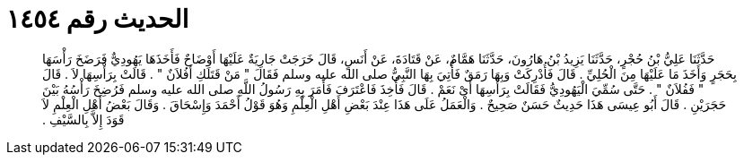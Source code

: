 
= الحديث رقم ١٤٥٤

[quote.hadith]
حَدَّثَنَا عَلِيُّ بْنُ حُجْرٍ، حَدَّثَنَا يَزِيدُ بْنُ هَارُونَ، حَدَّثَنَا هَمَّامٌ، عَنْ قَتَادَةَ، عَنْ أَنَسٍ، قَالَ خَرَجَتْ جَارِيَةٌ عَلَيْهَا أَوْضَاحٌ فَأَخَذَهَا يَهُودِيٌّ فَرَضَخَ رَأْسَهَا بِحَجَرٍ وَأَخَذَ مَا عَلَيْهَا مِنَ الْحُلِيِّ ‏.‏ قَالَ فَأُدْرِكَتْ وَبِهَا رَمَقٌ فَأُتِيَ بِهَا النَّبِيُّ صلى الله عليه وسلم فَقَالَ ‏"‏ مَنْ قَتَلَكِ أَفُلاَنٌ ‏"‏ ‏.‏ قَالَتْ بِرَأْسِهَا لاَ ‏.‏ قَالَ ‏"‏ فَفُلاَنٌ ‏"‏ ‏.‏ حَتَّى سُمِّيَ الْيَهُودِيُّ فَقَالَتْ بِرَأْسِهَا أَىْ نَعَمْ ‏.‏ قَالَ فَأُخِذَ فَاعْتَرَفَ فَأَمَرَ بِهِ رَسُولُ اللَّهِ صلى الله عليه وسلم فَرُضِخَ رَأْسُهُ بَيْنَ حَجَرَيْنِ ‏.‏ قَالَ أَبُو عِيسَى هَذَا حَدِيثٌ حَسَنٌ صَحِيحٌ ‏.‏ وَالْعَمَلُ عَلَى هَذَا عِنْدَ بَعْضِ أَهْلِ الْعِلْمِ وَهُوَ قَوْلُ أَحْمَدَ وَإِسْحَاقَ ‏.‏ وَقَالَ بَعْضُ أَهْلِ الْعِلْمِ لاَ قَوَدَ إِلاَّ بِالسَّيْفِ ‏.‏